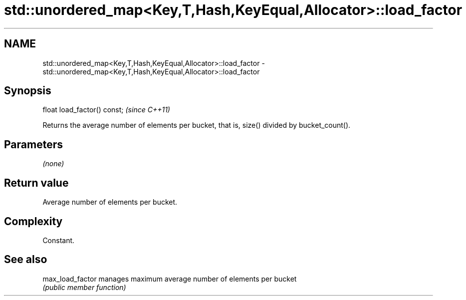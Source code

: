 .TH std::unordered_map<Key,T,Hash,KeyEqual,Allocator>::load_factor 3 "2020.03.24" "http://cppreference.com" "C++ Standard Libary"
.SH NAME
std::unordered_map<Key,T,Hash,KeyEqual,Allocator>::load_factor \- std::unordered_map<Key,T,Hash,KeyEqual,Allocator>::load_factor

.SH Synopsis
   float load_factor() const;  \fI(since C++11)\fP

   Returns the average number of elements per bucket, that is, size() divided by bucket_count().

.SH Parameters

   \fI(none)\fP

.SH Return value

   Average number of elements per bucket.

.SH Complexity

   Constant.

.SH See also

   max_load_factor manages maximum average number of elements per bucket
                   \fI(public member function)\fP
